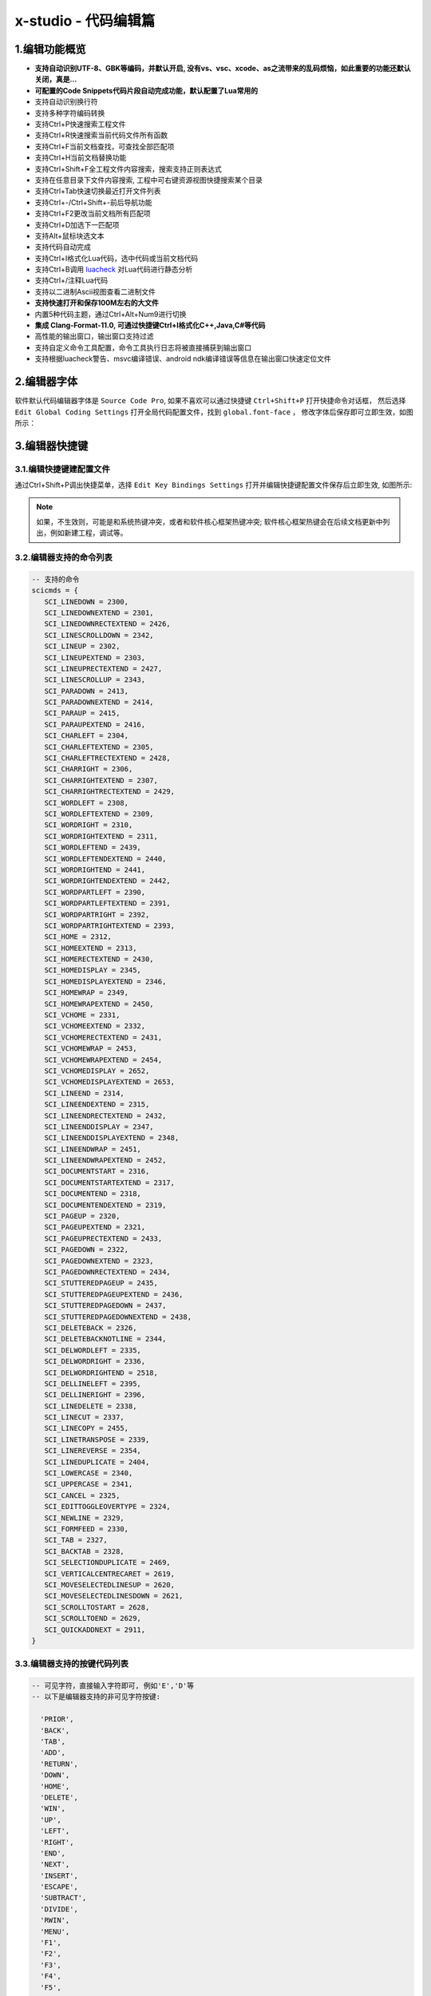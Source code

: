 x-studio - 代码编辑篇
========================

-------------------
1.编辑功能概览
-------------------

* **支持自动识别UTF-8、GBK等编码，并默认开启, 没有vs、vsc、xcode、as之流带来的乱码烦恼，如此重要的功能还默认关闭，真是...**
* **可配置的Code Snippets代码片段自动完成功能，默认配置了Lua常用的**
* 支持自动识别换行符
* 支持多种字符编码转换
* 支持Ctrl+P快速搜索工程文件
* 支持Ctrl+R快速搜索当前代码文件所有函数
* 支持Ctrl+F当前文档查找，可查找全部匹配项
* 支持Ctrl+H当前文档替换功能
* 支持Ctrl+Shift+F全工程文件内容搜索，搜索支持正则表达式
* 支持在任意目录下文件内容搜索, 工程中可右键资源视图快捷搜索某个目录
* 支持Ctrl+Tab快速切换最近打开文件列表
* 支持Ctrl+-/Ctrl+Shift+-前后导航功能
* 支持Ctrl+F2更改当前文档所有匹配项
* 支持Ctrl+D加选下一匹配项
* 支持Alt+鼠标块选文本
* 支持代码自动完成
* 支持Ctrl+I格式化Lua代码，选中代码或当前文档代码
* 支持Ctrl+B调用 `luacheck <https://github.com/mpeterv/luacheck>`_ 对Lua代码进行静态分析
* 支持Ctrl+/注释Lua代码
* 支持以二进制Ascii视图查看二进制文件
* **支持快速打开和保存100M左右的大文件**
* 内置5种代码主题，通过Ctrl+Alt+Num9进行切换
* **集成 Clang-Format-11.0, 可通过快捷键Ctrl+I格式化C++,Java,C#等代码**
* 高性能的输出窗口，输出窗口支持过滤
* 支持自定义命令工具配置，命令工具执行日志将被直接捕获到输出窗口
* 支持根据luacheck警告、msvc编译错误、android ndk编译错误等信息在输出窗口快速定位文件

---------------------
2.编辑器字体
---------------------
软件默认代码编辑器字体是 ``Source Code Pro``, 如果不喜欢可以通过快捷键 ``Ctrl+Shift+P`` 打开快捷命令对话框，
然后选择 ``Edit Global Coding Settings`` 打开全局代码配置文件，找到 ``global.font-face`` ， 
修改字体后保存即可立即生效，如图所示：
|figure_1|

---------------------
3.编辑器快捷键
---------------------
3.1.编辑快捷键建配置文件
------------------
通过Ctrl+Shift+P调出快捷菜单，选择 ``Edit Key Bindings Settings`` 打开并编辑快捷键配置文件保存后立即生效,
如图所示:
|figure_2|

.. note:: 如果，不生效则，可能是和系统热键冲突，或者和软件核心框架热键冲突; 软件核心框架热键会在后续文档更新中列出，例如新建工程，调试等。

3.2.编辑器支持的命令列表
-----------------------
.. code-block:: lua

 -- 支持的命令
 scicmds = {
    SCI_LINEDOWN = 2300,
    SCI_LINEDOWNEXTEND = 2301,
    SCI_LINEDOWNRECTEXTEND = 2426,
    SCI_LINESCROLLDOWN = 2342,
    SCI_LINEUP = 2302,
    SCI_LINEUPEXTEND = 2303,
    SCI_LINEUPRECTEXTEND = 2427,
    SCI_LINESCROLLUP = 2343,
    SCI_PARADOWN = 2413,
    SCI_PARADOWNEXTEND = 2414,
    SCI_PARAUP = 2415,
    SCI_PARAUPEXTEND = 2416,
    SCI_CHARLEFT = 2304,
    SCI_CHARLEFTEXTEND = 2305,
    SCI_CHARLEFTRECTEXTEND = 2428,
    SCI_CHARRIGHT = 2306,
    SCI_CHARRIGHTEXTEND = 2307,
    SCI_CHARRIGHTRECTEXTEND = 2429,
    SCI_WORDLEFT = 2308,
    SCI_WORDLEFTEXTEND = 2309,
    SCI_WORDRIGHT = 2310,
    SCI_WORDRIGHTEXTEND = 2311,
    SCI_WORDLEFTEND = 2439,
    SCI_WORDLEFTENDEXTEND = 2440,
    SCI_WORDRIGHTEND = 2441,
    SCI_WORDRIGHTENDEXTEND = 2442,
    SCI_WORDPARTLEFT = 2390,
    SCI_WORDPARTLEFTEXTEND = 2391,
    SCI_WORDPARTRIGHT = 2392,
    SCI_WORDPARTRIGHTEXTEND = 2393,
    SCI_HOME = 2312,
    SCI_HOMEEXTEND = 2313,
    SCI_HOMERECTEXTEND = 2430,
    SCI_HOMEDISPLAY = 2345,
    SCI_HOMEDISPLAYEXTEND = 2346,
    SCI_HOMEWRAP = 2349,
    SCI_HOMEWRAPEXTEND = 2450,
    SCI_VCHOME = 2331,
    SCI_VCHOMEEXTEND = 2332,
    SCI_VCHOMERECTEXTEND = 2431,
    SCI_VCHOMEWRAP = 2453,
    SCI_VCHOMEWRAPEXTEND = 2454,
    SCI_VCHOMEDISPLAY = 2652,
    SCI_VCHOMEDISPLAYEXTEND = 2653,
    SCI_LINEEND = 2314,
    SCI_LINEENDEXTEND = 2315,
    SCI_LINEENDRECTEXTEND = 2432,
    SCI_LINEENDDISPLAY = 2347,
    SCI_LINEENDDISPLAYEXTEND = 2348,
    SCI_LINEENDWRAP = 2451,
    SCI_LINEENDWRAPEXTEND = 2452,
    SCI_DOCUMENTSTART = 2316,
    SCI_DOCUMENTSTARTEXTEND = 2317,
    SCI_DOCUMENTEND = 2318,
    SCI_DOCUMENTENDEXTEND = 2319,
    SCI_PAGEUP = 2320,
    SCI_PAGEUPEXTEND = 2321,
    SCI_PAGEUPRECTEXTEND = 2433,
    SCI_PAGEDOWN = 2322,
    SCI_PAGEDOWNEXTEND = 2323,
    SCI_PAGEDOWNRECTEXTEND = 2434,
    SCI_STUTTEREDPAGEUP = 2435,
    SCI_STUTTEREDPAGEUPEXTEND = 2436,
    SCI_STUTTEREDPAGEDOWN = 2437,
    SCI_STUTTEREDPAGEDOWNEXTEND = 2438,
    SCI_DELETEBACK = 2326,
    SCI_DELETEBACKNOTLINE = 2344,
    SCI_DELWORDLEFT = 2335,
    SCI_DELWORDRIGHT = 2336,
    SCI_DELWORDRIGHTEND = 2518,
    SCI_DELLINELEFT = 2395,
    SCI_DELLINERIGHT = 2396,
    SCI_LINEDELETE = 2338,
    SCI_LINECUT = 2337,
    SCI_LINECOPY = 2455,
    SCI_LINETRANSPOSE = 2339,
    SCI_LINEREVERSE = 2354,
    SCI_LINEDUPLICATE = 2404,
    SCI_LOWERCASE = 2340,
    SCI_UPPERCASE = 2341,
    SCI_CANCEL = 2325,
    SCI_EDITTOGGLEOVERTYPE = 2324,
    SCI_NEWLINE = 2329,
    SCI_FORMFEED = 2330,
    SCI_TAB = 2327,
    SCI_BACKTAB = 2328,
    SCI_SELECTIONDUPLICATE = 2469,
    SCI_VERTICALCENTRECARET = 2619,
    SCI_MOVESELECTEDLINESUP = 2620,
    SCI_MOVESELECTEDLINESDOWN = 2621,
    SCI_SCROLLTOSTART = 2628,
    SCI_SCROLLTOEND = 2629,
    SCI_QUICKADDNEXT = 2911,
 }

3.3.编辑器支持的按键代码列表
--------------------------
.. code-block:: lua

  -- 可见字符，直接输入字符即可, 例如'E','D'等
  -- 以下是编辑器支持的非可见字符按键:
  
    'PRIOR',
    'BACK',
    'TAB',
    'ADD',
    'RETURN',
    'DOWN',
    'HOME',
    'DELETE',
    'WIN',
    'UP',
    'LEFT',
    'RIGHT',
    'END',
    'NEXT',
    'INSERT',
    'ESCAPE',
    'SUBTRACT',
    'DIVIDE',
    'RWIN',
    'MENU',
    'F1',
    'F2',
    'F3',
    'F4',
    'F5',
    'F6',
    'F7',
    'F8',
    'F9',
    'F10',
    'F11',
    'F12',

-------------------------
4.配置当前编程语言自动完成
-------------------------
例如修改Lua, 则先随便打开一个Lua文件，然后通过Ctrl+Shift+P调出快捷菜单，选择 ``Edit Current AutoComplete Settings`` 打开文件编辑相应keyword，保存后重启编辑器生效,
如图所示:
|figure_3|

.. |figure_1| image:: ../img/c1_01.png
.. |figure_2| image:: ../img/c1_02.png
.. |figure_3| image:: ../img/c1_03.png
